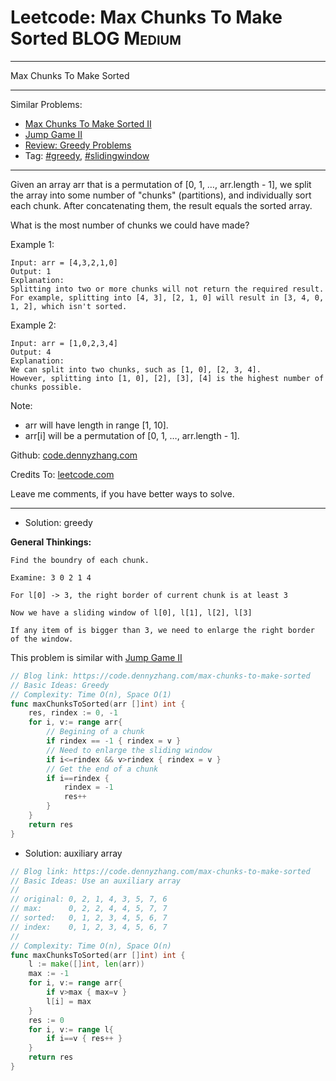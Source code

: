 * Leetcode: Max Chunks To Make Sorted                           :BLOG:Medium:
#+STARTUP: showeverything
#+OPTIONS: toc:nil \n:t ^:nil creator:nil d:nil
:PROPERTIES:
:type:     greedy, slidingwindow
:END:
---------------------------------------------------------------------
Max Chunks To Make Sorted
---------------------------------------------------------------------
#+BEGIN_HTML
<a href="https://github.com/dennyzhang/code.dennyzhang.com/tree/master/problems/max-chunks-to-make-sorted"><img align="right" width="200" height="183" src="https://www.dennyzhang.com/wp-content/uploads/denny/watermark/github.png" /></a>
#+END_HTML
Similar Problems:
- [[https://code.dennyzhang.com/max-chunks-to-make-sorted-ii][Max Chunks To Make Sorted II]]
- [[https://code.dennyzhang.com/jump-game-ii][Jump Game II]]
- [[https://code.dennyzhang.com/review-greedy][Review: Greedy Problems]]
- Tag: [[https://code.dennyzhang.com/tag/greedy][#greedy]], [[https://code.dennyzhang.com/tag/slidingwindow][#slidingwindow]]
---------------------------------------------------------------------
Given an array arr that is a permutation of [0, 1, ..., arr.length - 1], we split the array into some number of "chunks" (partitions), and individually sort each chunk.  After concatenating them, the result equals the sorted array.

What is the most number of chunks we could have made?

Example 1:
#+BEGIN_EXAMPLE
Input: arr = [4,3,2,1,0]
Output: 1
Explanation:
Splitting into two or more chunks will not return the required result.
For example, splitting into [4, 3], [2, 1, 0] will result in [3, 4, 0, 1, 2], which isn't sorted.
#+END_EXAMPLE

Example 2:
#+BEGIN_EXAMPLE
Input: arr = [1,0,2,3,4]
Output: 4
Explanation:
We can split into two chunks, such as [1, 0], [2, 3, 4].
However, splitting into [1, 0], [2], [3], [4] is the highest number of chunks possible.
#+END_EXAMPLE

Note:

- arr will have length in range [1, 10].
- arr[i] will be a permutation of [0, 1, ..., arr.length - 1].

Github: [[https://github.com/dennyzhang/code.dennyzhang.com/tree/master/problems/max-chunks-to-make-sorted][code.dennyzhang.com]]

Credits To: [[https://leetcode.com/problems/max-chunks-to-make-sorted/description/][leetcode.com]]

Leave me comments, if you have better ways to solve.
---------------------------------------------------------------------
- Solution: greedy

*General Thinkings:*
#+BEGIN_EXAMPLE
Find the boundry of each chunk. 

Examine: 3 0 2 1 4

For l[0] -> 3, the right border of current chunk is at least 3

Now we have a sliding window of l[0], l[1], l[2], l[3]

If any item of is bigger than 3, we need to enlarge the right border of the window.
#+END_EXAMPLE

This problem is similar with [[https://code.dennyzhang.com/jump-game-ii][Jump Game II]]
#+BEGIN_SRC go
// Blog link: https://code.dennyzhang.com/max-chunks-to-make-sorted
// Basic Ideas: Greedy
// Complexity: Time O(n), Space O(1)
func maxChunksToSorted(arr []int) int {
    res, rindex := 0, -1
    for i, v:= range arr{
        // Begining of a chunk
        if rindex == -1 { rindex = v }
        // Need to enlarge the sliding window
        if i<=rindex && v>rindex { rindex = v }
        // Get the end of a chunk
        if i==rindex {
            rindex = -1
            res++
        }
    }
    return res
}
#+END_SRC

- Solution: auxiliary array
#+BEGIN_SRC go
// Blog link: https://code.dennyzhang.com/max-chunks-to-make-sorted
// Basic Ideas: Use an auxiliary array
//
// original: 0, 2, 1, 4, 3, 5, 7, 6
// max:      0, 2, 2, 4, 4, 5, 7, 7
// sorted:   0, 1, 2, 3, 4, 5, 6, 7
// index:    0, 1, 2, 3, 4, 5, 6, 7
//
// Complexity: Time O(n), Space O(n)
func maxChunksToSorted(arr []int) int {
    l := make([]int, len(arr))
    max := -1
    for i, v:= range arr{
        if v>max { max=v }
        l[i] = max
    }
    res := 0
    for i, v:= range l{
        if i==v { res++ }
    }
    return res
}
#+END_SRC

#+BEGIN_HTML
<div style="overflow: hidden;">
<div style="float: left; padding: 5px"> <a href="https://www.linkedin.com/in/dennyzhang001"><img src="https://www.dennyzhang.com/wp-content/uploads/sns/linkedin.png" alt="linkedin" /></a></div>
<div style="float: left; padding: 5px"><a href="https://github.com/dennyzhang"><img src="https://www.dennyzhang.com/wp-content/uploads/sns/github.png" alt="github" /></a></div>
<div style="float: left; padding: 5px"><a href="https://www.dennyzhang.com/slack" target="_blank" rel="nofollow"><img src="https://www.dennyzhang.com/wp-content/uploads/sns/slack.png" alt="slack"/></a></div>
</div>
#+END_HTML
